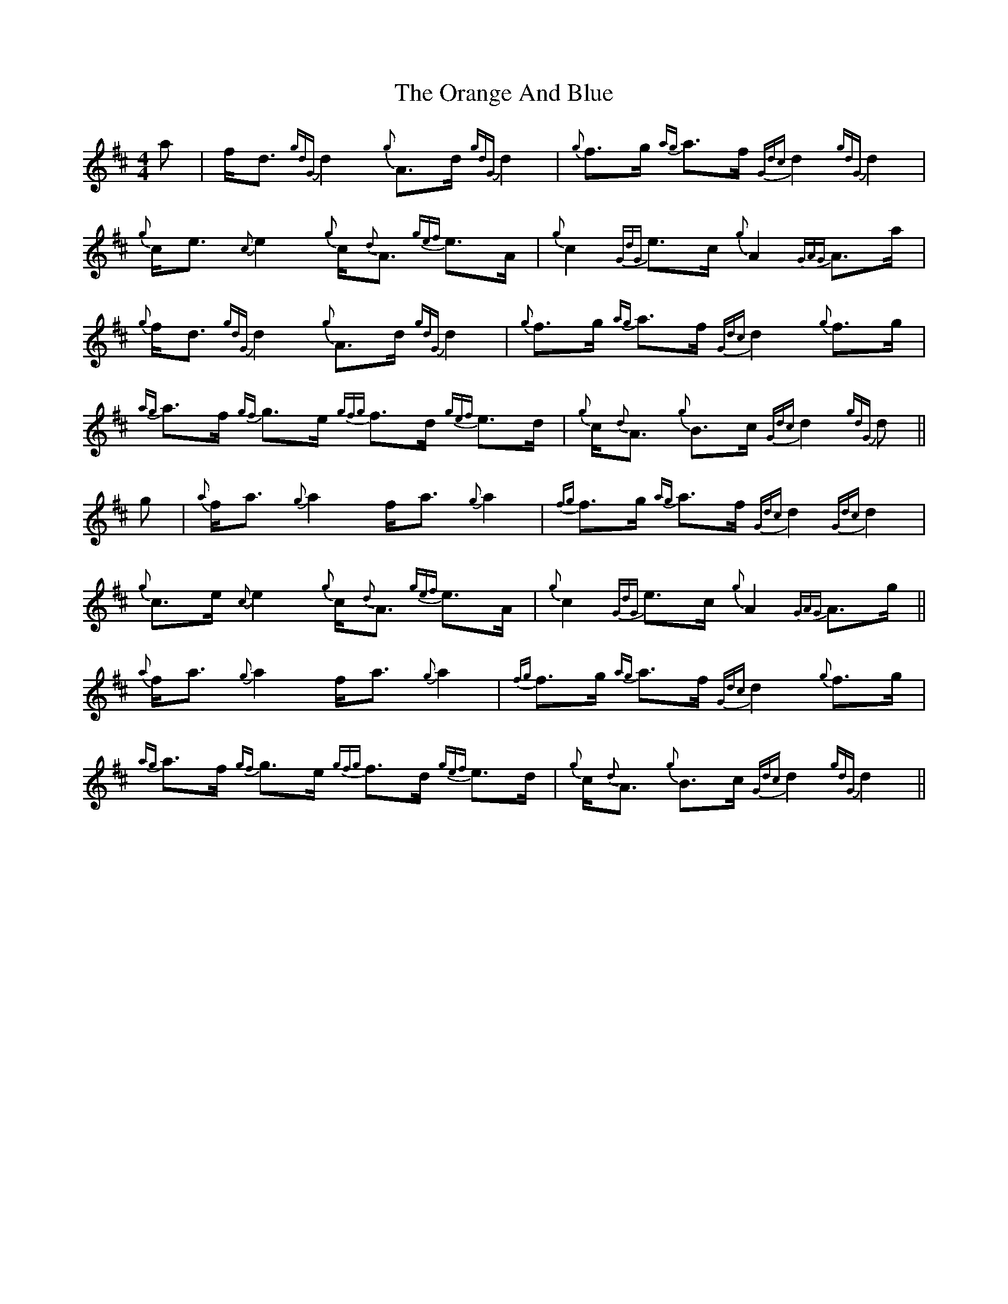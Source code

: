 X: 30687
T: Orange And Blue, The
R: strathspey
M: 4/4
K: Dmajor
a|f<d {gdG} d2 {g}A>d {gdG}d2|{g}f>g {ag}a>f {Gdc}d2 {gdG} d2|{g}c<e {c}e2 {g}c<{d}A {gef}e>A|{g}c2 {GdG}e>c {g}A2 {GAG}A>a|
{g}f<d {gdG} d2 {g}A>d {gdG}d2|{g}f>g {ag}a>f {Gdc}d2 {g}f>g|{ag}a>f {gf}g>e {gfg}f>d {gef}e>d|{g}c<{d}A {g}B>c {Gdc}d2 {gdG} d||
g|{a}f<a {g}a2 f<a {g}a2|{fg}f>g {ag}a>f {Gdc}d2 {Gdc}d2|{g}c>e {c}e2 {g}c<{d}A {gef}e>A|{g}c2 {GdG}e>c {g}A2 {GAG}A>g||
{a}f<a {g}a2 f<a {g}a2|{fg}f>g {ag}a>f {Gdc}d2 {g}f>g|{ag}a>f {gf}g>e {gfg}f>d {gef}e>d|{g}c<{d}A {g}B>c {Gdc}d2 {gdG} d2||


